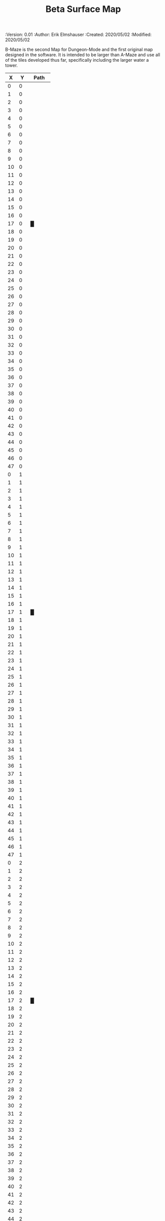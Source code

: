 #+TITLE: Beta Surface Map
#+PROPERTIES:
 :Version: 0.01
 :Author: Erik Elmshauser
 :Created: 2020/05/02
 :Modified: 2020/05/02
 :END:

* Beta Maze
:PROPERTIES:
:NAME: B-Maze_surface
:ETL: cell
:END:

B-Maze is the second Map for Dungeon-Mode and the first original map designed in the software.  It is intended to be larger than A-Maze and use all of the tiles developed thus far, specifically including the larger water a tower.

#+NAME:B-Maze-map-level-0
|  X |  Y | Path     |
|----+----+----------|
|  0 |  0 |          |
|  1 |  0 |          |
|  2 |  0 |          |
|  3 |  0 |          |
|  4 |  0 |          |
|  5 |  0 |          |
|  6 |  0 |          |
|  7 |  0 |          |
|  8 |  0 |          |
|  9 |  0 |          |
| 10 |  0 |          |
| 11 |  0 |          |
| 12 |  0 |          |
| 13 |  0 |          |
| 14 |  0 |          |
| 15 |  0 |          |
| 16 |  0 |          |
| 17 |  0 | █        |
| 18 |  0 |          |
| 19 |  0 |          |
| 20 |  0 |          |
| 21 |  0 |          |
| 22 |  0 |          |
| 23 |  0 |          |
| 24 |  0 |          |
| 25 |  0 |          |
| 26 |  0 |          |
| 27 |  0 |          |
| 28 |  0 |          |
| 29 |  0 |          |
| 30 |  0 |          |
| 31 |  0 |          |
| 32 |  0 |          |
| 33 |  0 |          |
| 34 |  0 |          |
| 35 |  0 |          |
| 36 |  0 |          |
| 37 |  0 |          |
| 38 |  0 |          |
| 39 |  0 |          |
| 40 |  0 |          |
| 41 |  0 |          |
| 42 |  0 |          |
| 43 |  0 |          |
| 44 |  0 |          |
| 45 |  0 |          |
| 46 |  0 |          |
| 47 |  0 |          |
|----+----+----------|
|  0 |  1 |          |
|  1 |  1 |          |
|  2 |  1 |          |
|  3 |  1 |          |
|  4 |  1 |          |
|  5 |  1 |          |
|  6 |  1 |          |
|  7 |  1 |          |
|  8 |  1 |          |
|  9 |  1 |          |
| 10 |  1 |          |
| 11 |  1 |          |
| 12 |  1 |          |
| 13 |  1 |          |
| 14 |  1 |          |
| 15 |  1 |          |
| 16 |  1 |          |
| 17 |  1 | █        |
| 18 |  1 |          |
| 19 |  1 |          |
| 20 |  1 |          |
| 21 |  1 |          |
| 22 |  1 |          |
| 23 |  1 |          |
| 24 |  1 |          |
| 25 |  1 |          |
| 26 |  1 |          |
| 27 |  1 |          |
| 28 |  1 |          |
| 29 |  1 |          |
| 30 |  1 |          |
| 31 |  1 |          |
| 32 |  1 |          |
| 33 |  1 |          |
| 34 |  1 |          |
| 35 |  1 |          |
| 36 |  1 |          |
| 37 |  1 |          |
| 38 |  1 |          |
| 39 |  1 |          |
| 40 |  1 |          |
| 41 |  1 |          |
| 42 |  1 |          |
| 43 |  1 |          |
| 44 |  1 |          |
| 45 |  1 |          |
| 46 |  1 |          |
| 47 |  1 |          |
|----+----+----------|
|  0 |  2 |          |
|  1 |  2 |          |
|  2 |  2 |          |
|  3 |  2 |          |
|  4 |  2 |          |
|  5 |  2 |          |
|  6 |  2 |          |
|  7 |  2 |          |
|  8 |  2 |          |
|  9 |  2 |          |
| 10 |  2 |          |
| 11 |  2 |          |
| 12 |  2 |          |
| 13 |  2 |          |
| 14 |  2 |          |
| 15 |  2 |          |
| 16 |  2 |          |
| 17 |  2 | █        |
| 18 |  2 |          |
| 19 |  2 |          |
| 20 |  2 |          |
| 21 |  2 |          |
| 22 |  2 |          |
| 23 |  2 |          |
| 24 |  2 |          |
| 25 |  2 |          |
| 26 |  2 |          |
| 27 |  2 |          |
| 28 |  2 |          |
| 29 |  2 |          |
| 30 |  2 |          |
| 31 |  2 |          |
| 32 |  2 |          |
| 33 |  2 |          |
| 34 |  2 |          |
| 35 |  2 |          |
| 36 |  2 |          |
| 37 |  2 |          |
| 38 |  2 |          |
| 39 |  2 |          |
| 40 |  2 |          |
| 41 |  2 |          |
| 42 |  2 |          |
| 43 |  2 |          |
| 44 |  2 |          |
| 45 |  2 |          |
| 46 |  2 |          |
| 47 |  2 |          |
|----+----+----------|
|  0 |  3 |          |
|  1 |  3 |          |
|  2 |  3 |          |
|  3 |  3 |          |
|  4 |  3 |          |
|  5 |  3 |          |
|  6 |  3 |          |
|  7 |  3 |          |
|  8 |  3 |          |
|  9 |  3 |          |
| 10 |  3 |          |
| 11 |  3 |          |
| 12 |  3 |          |
| 13 |  3 |          |
| 14 |  3 |          |
| 15 |  3 |          |
| 16 |  3 |          |
| 17 |  3 | █        |
| 18 |  3 |          |
| 19 |  3 |          |
| 20 |  3 |          |
| 21 |  3 |          |
| 22 |  3 |          |
| 23 |  3 |          |
| 24 |  3 |          |
| 25 |  3 |          |
| 26 |  3 |          |
| 27 |  3 |          |
| 28 |  3 |          |
| 29 |  3 |          |
| 30 |  3 |          |
| 31 |  3 |          |
| 32 |  3 | █        |
| 33 |  3 | █        |
| 34 |  3 | █        |
| 35 |  3 | █        |
| 36 |  3 | █        |
| 37 |  3 | █        |
| 38 |  3 | █        |
| 39 |  3 | █        |
| 40 |  3 | █        |
| 41 |  3 | █        |
| 42 |  3 | █        |
| 43 |  3 | █        |
| 44 |  3 | █        |
| 45 |  3 |          |
| 46 |  3 |          |
| 47 |  3 |          |
|----+----+----------|
|  0 |  4 |          |
|  1 |  4 |          |
|  2 |  4 |          |
|  3 |  4 |          |
|  4 |  4 |          |
|  5 |  4 |          |
|  6 |  4 |          |
|  7 |  4 |          |
|  8 |  4 |          |
|  9 |  4 |          |
| 10 |  4 |          |
| 11 |  4 |          |
| 12 |  4 |          |
| 13 |  4 |          |
| 14 |  4 |          |
| 15 |  4 |          |
| 16 |  4 |          |
| 17 |  4 | █        |
| 18 |  4 |          |
| 19 |  4 |          |
| 20 |  4 |          |
| 21 |  4 |          |
| 22 |  4 |          |
| 23 |  4 |          |
| 24 |  4 |          |
| 25 |  4 |          |
| 26 |  4 |          |
| 27 |  4 |          |
| 28 |  4 |          |
| 29 |  4 |          |
| 30 |  4 |          |
| 31 |  4 |          |
| 32 |  4 | █        |
| 33 |  4 |          |
| 34 |  4 |          |
| 35 |  4 |          |
| 36 |  4 |          |
| 37 |  4 |          |
| 38 |  4 |          |
| 39 |  4 |          |
| 40 |  4 |          |
| 41 |  4 |          |
| 42 |  4 |          |
| 43 |  4 |          |
| 44 |  4 | █        |
| 45 |  4 |          |
| 46 |  4 |          |
| 47 |  4 |          |
|----+----+----------|
|  0 |  5 |          |
|  1 |  5 |          |
|  2 |  5 |          |
|  3 |  5 |          |
|  4 |  5 |          |
|  5 |  5 |          |
|  6 |  5 |          |
|  7 |  5 |          |
|  8 |  5 |          |
|  9 |  5 |          |
| 10 |  5 |          |
| 11 |  5 |          |
| 12 |  5 |          |
| 13 |  5 |          |
| 14 |  5 |          |
| 15 |  5 |          |
| 16 |  5 |          |
| 17 |  5 | █        |
| 18 |  5 |          |
| 19 |  5 |          |
| 20 |  5 |          |
| 21 |  5 |          |
| 22 |  5 |          |
| 23 |  5 |          |
| 24 |  5 |          |
| 25 |  5 |          |
| 26 |  5 |          |
| 27 |  5 |          |
| 28 |  5 |          |
| 29 |  5 |          |
| 30 |  5 |          |
| 31 |  5 |          |
| 32 |  5 | █        |
| 33 |  5 |          |
| 34 |  5 |          |
| 35 |  5 |          |
| 36 |  5 |          |
| 37 |  5 |          |
| 38 |  5 |          |
| 39 |  5 |          |
| 40 |  5 |          |
| 41 |  5 |          |
| 42 |  5 |          |
| 43 |  5 |          |
| 44 |  5 | █        |
| 45 |  5 |          |
| 46 |  5 |          |
| 47 |  5 |          |
|----+----+----------|
|  0 |  6 |          |
|  1 |  6 |          |
|  2 |  6 |          |
|  3 |  6 |          |
|  4 |  6 |          |
|  5 |  6 |          |
|  6 |  6 |          |
|  7 |  6 |          |
|  8 |  6 |          |
|  9 |  6 |          |
| 10 |  6 |          |
| 11 |  6 |          |
| 12 |  6 |          |
| 13 |  6 |          |
| 14 |  6 |          |
| 15 |  6 |          |
| 16 |  6 |          |
| 17 |  6 | █        |
| 18 |  6 |          |
| 19 |  6 |          |
| 20 |  6 |          |
| 21 |  6 |          |
| 22 |  6 |          |
| 23 |  6 |          |
| 24 |  6 |          |
| 25 |  6 |          |
| 26 |  6 |          |
| 27 |  6 |          |
| 28 |  6 |          |
| 29 |  6 |          |
| 30 |  6 |          |
| 31 |  6 |          |
| 32 |  6 | █        |
| 33 |  6 |          |
| 34 |  6 |          |
| 35 |  6 |          |
| 36 |  6 |          |
| 37 |  6 |          |
| 38 |  6 |          |
| 39 |  6 |          |
| 40 |  6 |          |
| 41 |  6 |          |
| 42 |  6 |          |
| 43 |  6 |          |
| 44 |  6 | █        |
| 45 |  6 |          |
| 46 |  6 |          |
| 47 |  6 |          |
|----+----+----------|
|  0 |  7 |          |
|  1 |  7 |          |
|  2 |  7 |          |
|  3 |  7 |          |
|  4 |  7 |          |
|  5 |  7 |          |
|  6 |  7 |          |
|  7 |  7 |          |
|  8 |  7 |          |
|  9 |  7 |          |
| 10 |  7 |          |
| 11 |  7 |          |
| 12 |  7 |          |
| 13 |  7 |          |
| 14 |  7 |          |
| 15 |  7 |          |
| 16 |  7 |          |
| 17 |  7 | █        |
| 18 |  7 |          |
| 19 |  7 |          |
| 20 |  7 |          |
| 21 |  7 |          |
| 22 |  7 |          |
| 23 |  7 |          |
| 24 |  7 |          |
| 25 |  7 |          |
| 26 |  7 |          |
| 27 |  7 |          |
| 28 |  7 |          |
| 29 |  7 |          |
| 30 |  7 |          |
| 31 |  7 |          |
| 32 |  7 | █        |
| 33 |  7 |          |
| 34 |  7 |          |
| 35 |  7 |          |
| 36 |  7 |          |
| 37 |  7 |          |
| 38 |  7 |          |
| 39 |  7 |          |
| 40 |  7 |          |
| 41 |  7 |          |
| 42 |  7 |          |
| 43 |  7 |          |
| 44 |  7 | █        |
| 45 |  7 |          |
| 46 |  7 |          |
| 47 |  7 |          |
|----+----+----------|
|  0 |  8 |          |
|  1 |  8 |          |
|  2 |  8 |          |
|  3 |  8 |          |
|  4 |  8 |          |
|  5 |  8 |          |
|  6 |  8 |          |
|  7 |  8 |          |
|  8 |  8 |          |
|  9 |  8 |          |
| 10 |  8 |          |
| 11 |  8 |          |
| 12 |  8 |          |
| 13 |  8 |          |
| 14 |  8 |          |
| 15 |  8 |          |
| 16 |  8 |          |
| 17 |  8 | █        |
| 18 |  8 |          |
| 19 |  8 |          |
| 20 |  8 |          |
| 21 |  8 |          |
| 22 |  8 |          |
| 23 |  8 |          |
| 24 |  8 |          |
| 25 |  8 |          |
| 26 |  8 |          |
| 27 |  8 |          |
| 28 |  8 |          |
| 29 |  8 |          |
| 30 |  8 |          |
| 31 |  8 |          |
| 32 |  8 | █        |
| 33 |  8 |          |
| 34 |  8 |          |
| 35 |  8 |          |
| 36 |  8 |          |
| 37 |  8 |          |
| 38 |  8 |          |
| 39 |  8 |          |
| 40 |  8 |          |
| 41 |  8 |          |
| 42 |  8 |          |
| 43 |  8 |          |
| 44 |  8 | █        |
| 45 |  8 |          |
| 46 |  8 |          |
| 47 |  8 |          |
|----+----+----------|
|  0 |  9 |          |
|  1 |  9 |          |
|  2 |  9 |          |
|  3 |  9 |          |
|  4 |  9 |          |
|  5 |  9 |          |
|  6 |  9 |          |
|  7 |  9 |          |
|  8 |  9 |          |
|  9 |  9 |          |
| 10 |  9 |          |
| 11 |  9 |          |
| 12 |  9 |          |
| 13 |  9 |          |
| 14 |  9 |          |
| 15 |  9 |          |
| 16 |  9 |          |
| 17 |  9 | █        |
| 18 |  9 |          |
| 19 |  9 |          |
| 20 |  9 |          |
| 21 |  9 |          |
| 22 |  9 |          |
| 23 |  9 |          |
| 24 |  9 |          |
| 25 |  9 |          |
| 26 |  9 |          |
| 27 |  9 |          |
| 28 |  9 |          |
| 29 |  9 |          |
| 30 |  9 |          |
| 31 |  9 |          |
| 32 |  9 | █        |
| 33 |  9 |          |
| 34 |  9 |          |
| 35 |  9 |          |
| 36 |  9 |          |
| 37 |  9 |          |
| 38 |  9 |          |
| 39 |  9 |          |
| 40 |  9 |          |
| 41 |  9 |          |
| 42 |  9 |          |
| 43 |  9 |          |
| 44 |  9 | █        |
| 45 |  9 |          |
| 46 |  9 |          |
| 47 |  9 |          |
|----+----+----------|
|  0 | 10 |          |
|  1 | 10 |          |
|  2 | 10 |          |
|  3 | 10 |          |
|  4 | 10 |          |
|  5 | 10 |          |
|  6 | 10 |          |
|  7 | 10 |          |
|  8 | 10 |          |
|  9 | 10 |          |
| 10 | 10 |          |
| 11 | 10 |          |
| 12 | 10 |          |
| 13 | 10 |          |
| 14 | 10 |          |
| 15 | 10 |          |
| 16 | 10 |          |
| 17 | 10 | █        |
| 18 | 10 |          |
| 19 | 10 |          |
| 20 | 10 |          |
| 21 | 10 |          |
| 22 | 10 |          |
| 23 | 10 |          |
| 24 | 10 |          |
| 25 | 10 |          |
| 26 | 10 |          |
| 27 | 10 |          |
| 28 | 10 |          |
| 29 | 10 |          |
| 30 | 10 |          |
| 31 | 10 |          |
| 32 | 10 | █        |
| 33 | 10 |          |
| 34 | 10 |          |
| 35 | 10 |          |
| 36 | 10 |          |
| 37 | 10 |          |
| 38 | 10 |          |
| 39 | 10 |          |
| 40 | 10 |          |
| 41 | 10 |          |
| 42 | 10 |          |
| 43 | 10 |          |
| 44 | 10 | █        |
| 45 | 10 |          |
| 46 | 10 |          |
| 47 | 10 |          |
|----+----+----------|
|  0 | 11 | █        |
|  1 | 11 | █        |
|  2 | 11 | █        |
|  3 | 11 | █        |
|  4 | 11 | █        |
|  5 | 11 | █        |
|  6 | 11 | █        |
|  7 | 11 | █        |
|  8 | 11 | █        |
|  9 | 11 | █        |
| 10 | 11 | █        |
| 11 | 11 | █        |
| 12 | 11 | █        |
| 13 | 11 | █        |
| 14 | 11 | █        |
| 15 | 11 | █        |
| 16 | 11 | █        |
| 17 | 11 | █        |
| 18 | 11 |          |
| 19 | 11 |          |
| 20 | 11 |          |
| 21 | 11 |          |
| 22 | 11 |          |
| 23 | 11 |          |
| 24 | 11 |          |
| 25 | 11 |          |
| 26 | 11 |          |
| 27 | 11 |          |
| 28 | 11 |          |
| 29 | 11 |          |
| 30 | 11 |          |
| 31 | 11 |          |
| 32 | 11 | █        |
| 33 | 11 |          |
| 34 | 11 |          |
| 35 | 11 |          |
| 36 | 11 |          |
| 37 | 11 |          |
| 38 | 11 |          |
| 39 | 11 |          |
| 40 | 11 |          |
| 41 | 11 |          |
| 42 | 11 |          |
| 43 | 11 |          |
| 44 | 11 | █        |
| 45 | 11 |          |
| 46 | 11 |          |
| 47 | 11 |          |
|----+----+----------|
|  0 | 12 |          |
|  1 | 12 |          |
|  2 | 12 |          |
|  3 | 12 |          |
|  4 | 12 |          |
|  5 | 12 |          |
|  6 | 12 |          |
|  7 | 12 |          |
|  8 | 12 |          |
|  9 | 12 |          |
| 10 | 12 |          |
| 11 | 12 |          |
| 12 | 12 |          |
| 13 | 12 |          |
| 14 | 12 |          |
| 15 | 12 |          |
| 16 | 12 |          |
| 17 | 12 |          |
| 18 | 12 |          |
| 19 | 12 |          |
| 20 | 12 |          |
| 21 | 12 |          |
| 22 | 12 |          |
| 23 | 12 |          |
| 24 | 12 |          |
| 25 | 12 |          |
| 26 | 12 |          |
| 27 | 12 |          |
| 28 | 12 |          |
| 29 | 12 |          |
| 30 | 12 |          |
| 31 | 12 |          |
| 32 | 12 | █        |
| 33 | 12 |          |
| 34 | 12 |          |
| 35 | 12 |          |
| 36 | 12 |          |
| 37 | 12 |          |
| 38 | 12 |          |
| 39 | 12 |          |
| 40 | 12 |          |
| 41 | 12 |          |
| 42 | 12 |          |
| 43 | 12 |          |
| 44 | 12 | █        |
| 45 | 12 |          |
| 46 | 12 |          |
| 47 | 12 |          |
|----+----+----------|
|  0 | 13 |          |
|  1 | 13 |          |
|  2 | 13 |          |
|  3 | 13 |          |
|  4 | 13 |          |
|  5 | 13 |          |
|  6 | 13 |          |
|  7 | 13 |          |
|  8 | 13 |          |
|  9 | 13 |          |
| 10 | 13 |          |
| 11 | 13 |          |
| 12 | 13 |          |
| 13 | 13 |          |
| 14 | 13 |          |
| 15 | 13 |          |
| 16 | 13 |          |
| 17 | 13 |          |
| 18 | 13 |          |
| 19 | 13 |          |
| 20 | 13 |          |
| 21 | 13 |          |
| 22 | 13 |          |
| 23 | 13 |          |
| 24 | 13 |          |
| 25 | 13 |          |
| 26 | 13 |          |
| 27 | 13 |          |
| 28 | 13 |          |
| 29 | 13 |          |
| 30 | 13 |          |
| 31 | 13 |          |
| 32 | 13 | █        |
| 33 | 13 |          |
| 34 | 13 |          |
| 35 | 13 |          |
| 36 | 13 |          |
| 37 | 13 |          |
| 38 | 13 |          |
| 39 | 13 |          |
| 40 | 13 |          |
| 41 | 13 |          |
| 42 | 13 |          |
| 43 | 13 |          |
| 44 | 13 | █        |
| 45 | 13 |          |
| 46 | 13 |          |
| 47 | 13 |          |
|----+----+----------|
|  0 | 14 |          |
|  1 | 14 |          |
|  2 | 14 |          |
|  3 | 14 |          |
|  4 | 14 |          |
|  5 | 14 |          |
|  6 | 14 |          |
|  7 | 14 |          |
|  8 | 14 |          |
|  9 | 14 |          |
| 10 | 14 |          |
| 11 | 14 |          |
| 12 | 14 |          |
| 13 | 14 |          |
| 14 | 14 |          |
| 15 | 14 |          |
| 16 | 14 |          |
| 17 | 14 |          |
| 18 | 14 |          |
| 19 | 14 |          |
| 20 | 14 |          |
| 21 | 14 |          |
| 22 | 14 |          |
| 23 | 14 |          |
| 24 | 14 |          |
| 25 | 14 |          |
| 26 | 14 |          |
| 27 | 14 |          |
| 28 | 14 |          |
| 29 | 14 |          |
| 30 | 14 |          |
| 31 | 14 |          |
| 32 | 14 | █        |
| 33 | 14 |          |
| 34 | 14 |          |
| 35 | 14 |          |
| 36 | 14 |          |
| 37 | 14 |          |
| 38 | 14 |          |
| 39 | 14 |          |
| 40 | 14 |          |
| 41 | 14 |          |
| 42 | 14 |          |
| 43 | 14 |          |
| 44 | 14 | █        |
| 45 | 14 |          |
| 46 | 14 |          |
| 47 | 14 |          |
|----+----+----------|
|  0 | 15 |          |
|  1 | 15 |          |
|  2 | 15 |          |
|  3 | 15 |          |
|  4 | 15 |          |
|  5 | 15 |          |
|  6 | 15 |          |
|  7 | 15 |          |
|  8 | 15 |          |
|  9 | 15 |          |
| 10 | 15 |          |
| 11 | 15 |          |
| 12 | 15 |          |
| 13 | 15 |          |
| 14 | 15 |          |
| 15 | 15 |          |
| 16 | 15 |          |
| 17 | 15 |          |
| 18 | 15 |          |
| 19 | 15 |          |
| 20 | 15 |          |
| 21 | 15 |          |
| 22 | 15 |          |
| 23 | 15 |          |
| 24 | 15 |          |
| 25 | 15 |          |
| 26 | 15 |          |
| 27 | 15 |          |
| 28 | 15 |          |
| 29 | 15 |          |
| 30 | 15 |          |
| 31 | 15 |          |
| 32 | 15 | █        |
| 33 | 15 |          |
| 34 | 15 |          |
| 35 | 15 |          |
| 36 | 15 |          |
| 37 | 15 |          |
| 38 | 15 |          |
| 39 | 15 |          |
| 40 | 15 |          |
| 41 | 15 |          |
| 42 | 15 |          |
| 43 | 15 |          |
| 44 | 15 | █        |
| 45 | 15 |          |
| 46 | 15 |          |
| 47 | 15 |          |
|----+----+----------|
|  0 | 16 |          |
|  1 | 16 |          |
|  2 | 16 |          |
|  3 | 16 |          |
|  4 | 16 |          |
|  5 | 16 |          |
|  6 | 16 |          |
|  7 | 16 |          |
|  8 | 16 |          |
|  9 | 16 |          |
| 10 | 16 |          |
| 11 | 16 |          |
| 12 | 16 |          |
| 13 | 16 |          |
| 14 | 16 |          |
| 15 | 16 |          |
| 16 | 16 |          |
| 17 | 16 |          |
| 18 | 16 |          |
| 19 | 16 |          |
| 20 | 16 |          |
| 21 | 16 |          |
| 22 | 16 |          |
| 23 | 16 |          |
| 24 | 16 |          |
| 25 | 16 |          |
| 26 | 16 |          |
| 27 | 16 |          |
| 28 | 16 |          |
| 29 | 16 |          |
| 30 | 16 |          |
| 31 | 16 |          |
| 32 | 16 | █        |
| 33 | 16 |          |
| 34 | 16 |          |
| 35 | 16 |          |
| 36 | 16 |          |
| 37 | 16 |          |
| 38 | 16 |          |
| 39 | 16 |          |
| 40 | 16 |          |
| 41 | 16 |          |
| 42 | 16 |          |
| 43 | 16 |          |
| 44 | 16 | █        |
| 45 | 16 |          |
| 46 | 16 |          |
| 47 | 16 |          |
|----+----+----------|
|  0 | 17 |          |
|  1 | 17 |          |
|  2 | 17 |          |
|  3 | 17 |          |
|  4 | 17 |          |
|  5 | 17 |          |
|  6 | 17 |          |
|  7 | 17 |          |
|  8 | 17 |          |
|  9 | 17 |          |
| 10 | 17 |          |
| 11 | 17 |          |
| 12 | 17 |          |
| 13 | 17 |          |
| 14 | 17 |          |
| 15 | 17 |          |
| 16 | 17 |          |
| 17 | 17 |          |
| 18 | 17 |          |
| 19 | 17 |          |
| 20 | 17 |          |
| 21 | 17 |          |
| 22 | 17 |          |
| 23 | 17 |          |
| 24 | 17 |          |
| 25 | 17 |          |
| 26 | 17 |          |
| 27 | 17 |          |
| 28 | 17 |          |
| 29 | 17 |          |
| 30 | 17 |          |
| 31 | 17 |          |
| 32 | 17 | █        |
| 33 | 17 |          |
| 34 | 17 |          |
| 35 | 17 |          |
| 36 | 17 |          |
| 37 | 17 |          |
| 38 | 17 |          |
| 39 | 17 |          |
| 40 | 17 |          |
| 41 | 17 |          |
| 42 | 17 |          |
| 43 | 17 |          |
| 44 | 17 | █        |
| 45 | 17 |          |
| 46 | 17 |          |
| 47 | 17 |          |
|----+----+----------|
|  0 | 18 |          |
|  1 | 18 |          |
|  2 | 18 |          |
|  3 | 18 |          |
|  4 | 18 | S▼W      |
|  5 | 18 | (4 . 18) |
|  6 | 18 |          |
|  7 | 18 |          |
|  8 | 18 |          |
|  9 | 18 |          |
| 10 | 18 |          |
| 11 | 18 |          |
| 12 | 18 |          |
| 13 | 18 |          |
| 14 | 18 |          |
| 15 | 18 |          |
| 16 | 18 |          |
| 17 | 18 |          |
| 18 | 18 |          |
| 19 | 18 |          |
| 20 | 18 |          |
| 21 | 18 |          |
| 22 | 18 |          |
| 23 | 18 |          |
| 24 | 18 |          |
| 25 | 18 |          |
| 26 | 18 |          |
| 27 | 18 |          |
| 28 | 18 |          |
| 29 | 18 |          |
| 30 | 18 |          |
| 31 | 18 |          |
| 32 | 18 | █        |
| 33 | 18 |          |
| 34 | 18 |          |
| 35 | 18 |          |
| 36 | 18 |          |
| 37 | 18 |          |
| 38 | 18 |          |
| 39 | 18 |          |
| 40 | 18 |          |
| 41 | 18 |          |
| 42 | 18 |          |
| 43 | 18 |          |
| 44 | 18 | █        |
| 45 | 18 |          |
| 46 | 18 |          |
| 47 | 18 |          |
|----+----+----------|
|  0 | 19 |          |
|  1 | 19 |          |
|  2 | 19 |          |
|  3 | 19 |          |
|  4 | 19 |          |
|  5 | 19 |          |
|  6 | 19 |          |
|  7 | 19 |          |
|  8 | 19 |          |
|  9 | 19 |          |
| 10 | 19 |          |
| 11 | 19 |          |
| 12 | 19 |          |
| 13 | 19 |          |
| 14 | 19 |          |
| 15 | 19 |          |
| 16 | 19 |          |
| 17 | 19 |          |
| 18 | 19 |          |
| 19 | 19 |          |
| 20 | 19 |          |
| 21 | 19 |          |
| 22 | 19 |          |
| 23 | 19 |          |
| 24 | 19 |          |
| 25 | 19 |          |
| 26 | 19 |          |
| 27 | 19 |          |
| 28 | 19 |          |
| 29 | 19 |          |
| 30 | 19 |          |
| 31 | 19 |          |
| 32 | 19 | █        |
| 33 | 19 |          |
| 34 | 19 |          |
| 35 | 19 |          |
| 36 | 19 |          |
| 37 | 19 |          |
| 38 | 19 |          |
| 39 | 19 |          |
| 40 | 19 |          |
| 41 | 19 |          |
| 42 | 19 |          |
| 43 | 19 |          |
| 44 | 19 | █        |
| 45 | 19 |          |
| 46 | 19 |          |
| 47 | 19 |          |
|----+----+----------|
|  0 | 20 |          |
|  1 | 20 |          |
|  2 | 20 |          |
|  3 | 20 |          |
|  4 | 20 |          |
|  5 | 20 |          |
|  6 | 20 |          |
|  7 | 20 |          |
|  8 | 20 |          |
|  9 | 20 |          |
| 10 | 20 |          |
| 11 | 20 |          |
| 12 | 20 |          |
| 13 | 20 |          |
| 14 | 20 |          |
| 15 | 20 |          |
| 16 | 20 |          |
| 17 | 20 |          |
| 18 | 20 |          |
| 19 | 20 |          |
| 20 | 20 |          |
| 21 | 20 |          |
| 22 | 20 |          |
| 23 | 20 |          |
| 24 | 20 |          |
| 25 | 20 |          |
| 26 | 20 |          |
| 27 | 20 |          |
| 28 | 20 |          |
| 29 | 20 |          |
| 30 | 20 |          |
| 31 | 20 |          |
| 32 | 20 | █        |
| 33 | 20 | █        |
| 34 | 20 | █        |
| 35 | 20 | █        |
| 36 | 20 | █        |
| 37 | 20 | █        |
| 38 | 20 | █        |
| 39 | 20 | █        |
| 40 | 20 | █        |
| 41 | 20 | █        |
| 42 | 20 | █        |
| 43 | 20 | █        |
| 44 | 20 | █        |
| 45 | 20 |          |
| 46 | 20 |          |
| 47 | 20 |          |
|----+----+----------|
|  0 | 21 |          |
|  1 | 21 |          |
|  2 | 21 |          |
|  3 | 21 |          |
|  4 | 21 |          |
|  5 | 21 |          |
|  6 | 21 |          |
|  7 | 21 |          |
|  8 | 21 |          |
|  9 | 21 |          |
| 10 | 21 |          |
| 11 | 21 |          |
| 12 | 21 |          |
| 13 | 21 |          |
| 14 | 21 |          |
| 15 | 21 |          |
| 16 | 21 |          |
| 17 | 21 |          |
| 18 | 21 |          |
| 19 | 21 |          |
| 20 | 21 |          |
| 21 | 21 |          |
| 22 | 21 |          |
| 23 | 21 |          |
| 24 | 21 |          |
| 25 | 21 |          |
| 26 | 21 |          |
| 27 | 21 |          |
| 28 | 21 |          |
| 29 | 21 |          |
| 30 | 21 |          |
| 31 | 21 |          |
| 32 | 21 |          |
| 33 | 21 |          |
| 34 | 21 |          |
| 35 | 21 |          |
| 36 | 21 |          |
| 37 | 21 |          |
| 38 | 21 |          |
| 39 | 21 |          |
| 40 | 21 |          |
| 41 | 21 |          |
| 42 | 21 |          |
| 43 | 21 |          |
| 44 | 21 |          |
| 45 | 21 |          |
| 46 | 21 |          |
| 47 | 21 |          |
|----+----+----------|
|  0 | 22 |          |
|  1 | 22 |          |
|  2 | 22 |          |
|  3 | 22 |          |
|  4 | 22 |          |
|  5 | 22 |          |
|  6 | 22 |          |
|  7 | 22 |          |
|  8 | 22 |          |
|  9 | 22 |          |
| 10 | 22 |          |
| 11 | 22 |          |
| 12 | 22 |          |
| 13 | 22 |          |
| 14 | 22 |          |
| 15 | 22 |          |
| 16 | 22 |          |
| 17 | 22 |          |
| 18 | 22 |          |
| 19 | 22 |          |
| 20 | 22 |          |
| 21 | 22 |          |
| 22 | 22 |          |
| 23 | 22 |          |
| 24 | 22 |          |
| 25 | 22 |          |
| 26 | 22 |          |
| 27 | 22 |          |
| 28 | 22 |          |
| 29 | 22 |          |
| 30 | 22 |          |
| 31 | 22 |          |
| 32 | 22 |          |
| 33 | 22 |          |
| 34 | 22 |          |
| 35 | 22 |          |
| 36 | 22 |          |
| 37 | 22 |          |
| 38 | 22 |          |
| 39 | 22 |          |
| 40 | 22 |          |
| 41 | 22 |          |
| 42 | 22 |          |
| 43 | 22 |          |
| 44 | 22 |          |
| 45 | 22 |          |
| 46 | 22 |          |
| 47 | 22 |          |
|----+----+----------|
|  0 | 23 |          |
|  1 | 23 |          |
|  2 | 23 |          |
|  3 | 23 |          |
|  4 | 23 |          |
|  5 | 23 |          |
|  6 | 23 |          |
|  7 | 23 |          |
|  8 | 23 |          |
|  9 | 23 |          |
| 10 | 23 |          |
| 11 | 23 |          |
| 12 | 23 |          |
| 13 | 23 |          |
| 14 | 23 |          |
| 15 | 23 |          |
| 16 | 23 |          |
| 17 | 23 |          |
| 18 | 23 |          |
| 19 | 23 |          |
| 20 | 23 |          |
| 21 | 23 |          |
| 22 | 23 |          |
| 23 | 23 |          |
| 24 | 23 |          |
| 25 | 23 |          |
| 26 | 23 |          |
| 27 | 23 |          |
| 28 | 23 |          |
| 29 | 23 |          |
| 30 | 23 |          |
| 31 | 23 |          |
| 32 | 23 |          |
| 33 | 23 |          |
| 34 | 23 |          |
| 35 | 23 |          |
| 36 | 23 |          |
| 37 | 23 |          |
| 38 | 23 |          |
| 39 | 23 |          |
| 40 | 23 |          |
| 41 | 23 |          |
| 42 | 23 |          |
| 43 | 23 |          |
| 44 | 23 |          |
| 45 | 23 |          |
| 46 | 23 |          |
| 47 | 23 |          |
|----+----+----------|


